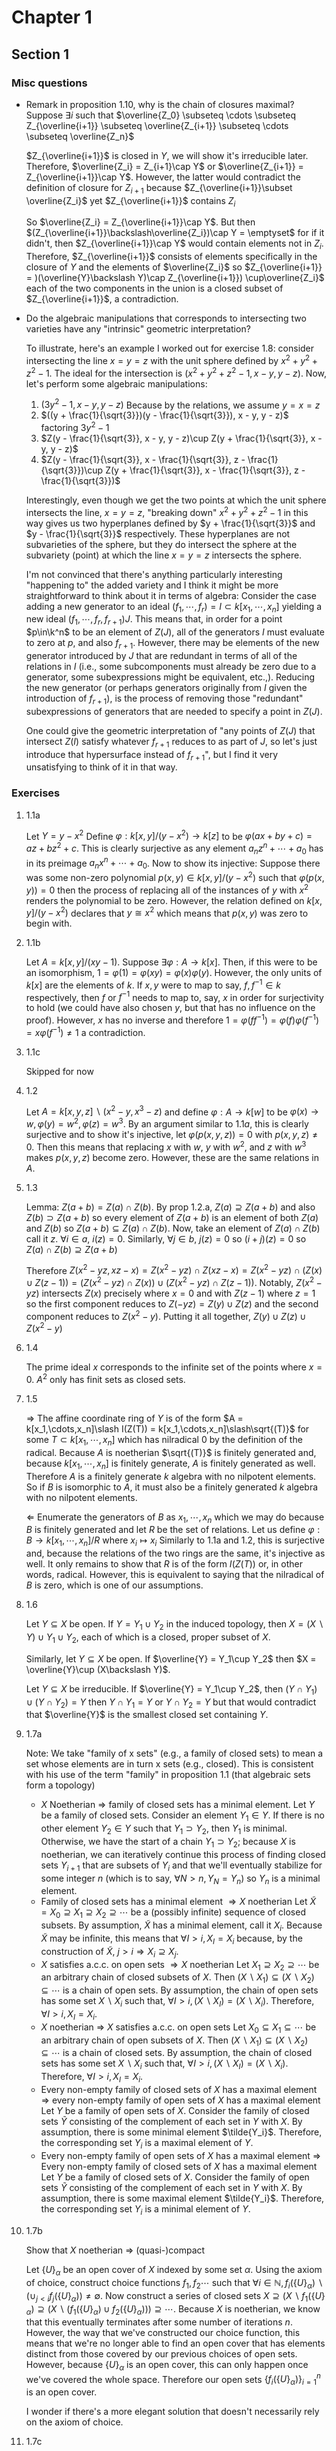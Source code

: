 * Chapter 1
** Section 1
*** Misc questions	 
   - Remark in proposition 1.10, why is the chain of closures maximal?
	 Suppose $\exists i$ such that $\overline{Z_0} \subseteq \cdots  \subseteq Z_{\overline{i+1}} \subseteq \overline{Z_{i+1}} \subseteq \cdots \subseteq \overline{Z_n}$
	 
	 $Z_{\overline{i+1}}$ is closed in $Y$, we will show it's irreducible later. Therefore, $\overline{Z_i} = Z_{i+1}\cap Y$ or $\overline{Z_{i+1}} = Z_{\overline{i+1}}\cap Y$. However, the latter would contradict the definition of closure for $Z_{i+1}$ because $Z_{\overline{i+1}}\subset \overline{Z_i}$ yet $Z_{\overline{i+1}}$ contains $Z_i$

	 So $\overline{Z_i} = Z_{\overline{i+1}}\cap Y$. But then $(Z_{\overline{i+1}}\backslash\overline{Z_i})\cap Y = \emptyset$ for if it didn't, then $Z_{\overline{i+1}}\cap Y$ would contain elements not in $Z_i$. Therefore, $Z_{\overline{i+1}}$ consists of elements specifically in the closure of $Y$ and the elements of $\overline{Z_i}$ so $Z_{\overline{i+1}} = )(\overline{Y}\backslash Y)\cap Z_{\overline{i+1}}) \cup\overline{Z_i}$ each of the two components in the union is a closed subset of $Z_{\overline{i+1}}$, a contradiction.

   - Do the algebraic manipulations that corresponds to intersecting two varieties have any "intrinsic" geometric interpretation?

	 To illustrate, here's an example I worked out for exercise 1.8: consider intersecting the line $x = y = z$ with the unit sphere defined by $x^2 + y^2 + z^2 - 1$. The ideal for the intersection is $(x^2 + y^2 + z^2 - 1, x - y, y - z)$. Now, let's perform some algebraic manipulations:
	 4. $(3y^2 - 1, x - y, y -z)$ Because by the relations, we assume $y = x = z$
	 5. $((y + \frac{1}{\sqrt{3}})(y - \frac{1}{\sqrt{3}}), x - y, y - z)$ factoring $3y^2 - 1$
	 6. $Z(y - \frac{1}{\sqrt{3}}, x - y, y - z)\cup Z(y + \frac{1}{\sqrt{3}}, x - y, y - z)$
	 7. $Z(y - \frac{1}{\sqrt{3}}, x - \frac{1}{\sqrt{3}}, z - \frac{1}{\sqrt{3}})\cup Z(y + \frac{1}{\sqrt{3}}, x - \frac{1}{\sqrt{3}}, z - \frac{1}{\sqrt{3}})$

	 Interestingly, even though we get the two points at which the unit sphere intersects the line, $x = y = z$, "breaking down" $x^2 + y^2 + z^2 - 1$ in this way gives us two hyperplanes defined by $y + \frac{1}{\sqrt{3}}$ and $y - \frac{1}{\sqrt{3}}$ respectively. These hyperplanes are not subvarieties of the sphere, but they do intersect the sphere at the subvariety (point) at which the line $x = y = z$ intersects the sphere. 
		
	 I'm not convinced that there's anything particularly interesting "happening to" the added variety and I think it might be more straightforward to think about it in terms of algebra:
	 Consider the case adding a new generator to an ideal $(f_1,\cdots,f_r) = I\subset k[x_1,\cdots,x_n]$ yielding a new ideal $(f_1,\cdots,f_r,f_{r+1})J$. This means that, in order for a point $p\in\k^n$ to be an element of $Z(J)$, all of the generators $I$ must evaluate to zero at $p$, and also $f_{r+1}$. However, there may be elements of the new generator introduced by $J$ that are redundant in terms of all of the relations in $I$ (i.e., some subcomponents must already be zero due to a generator, some subexpressions might be equivalent, etc.,). Reducing the new generator (or perhaps generators originally from $I$ given the introduction of $f_{r+1}$), is the process of removing those "redundant" subexpressions of generators that are needed to specify a point in $Z(J)$.

	 One could give the geometric interpretation of "any points of $Z(J)$ that intersect $Z(I)$ satisfy whatever $f_{r+1}$ reduces to as part of $J$, so let's just introduce that hypersurface instead of $f_{r+1}$", but I find it very unsatisfying to think of it in that way.

*** Exercises
**** 1.1a
	 Let $Y = y - x^2$ Define $\varphi: k[x,y]\slash (y-x^2)\to k[z]$ to be $\varphi(ax + by + c) = az + bz^2 + c$. This is clearly surjective as any element $a_nz^n + \cdots + a_0$ has in its preimage $a_nx^n + \cdots + a_0$. Now to show its injective: Suppose there was some non-zero polynomial $p(x,y)\in k[x,y]\slash (y-x^2)$ such that $\varphi(p(x,y)) = 0$ then the process of replacing all of the instances of $y$ with $x^2$ renders the polynomial to be zero. However, the relation defined on $k[x,y]\slash (y-x^2)$ declares that $y \cong x^2$ which means that $p(x,y)$ was zero to begin with.

**** 1.1b
	 Let $A = k[x,y]\slash(xy - 1)$. Suppose $\exists\varphi: A\to k[x]$. Then, if this were to be an isomorphism, $1 = \varphi(1) = \varphi(xy) = \varphi(x)\varphi(y)$. However, the only units of $k[x]$ are the elements of $k$. If $x,y$ were to map to say, $f,f^{-1}\in k$ respectively, then $f$ or $f^{-1}$ needs to map to, say, $x$ in order for surjectivity to hold (we could have also chosen $y$, but that has no influence on the proof). However, $x$ has no inverse and therefore $1 = \varphi(ff^{-1}) = \varphi(f)\varphi(f^{-1}) = x\varphi(f^{-1})\ne 1$ a contradiction.

**** 1.1c
	 Skipped for now

**** 1.2
	 Let $A = k[x,y,z]\backslash(x^2-y, x^3-z)$ and define $\varphi: A\to k[w]$ to be $\varphi(x)\to w, \varphi(y) = w^2, \varphi(z) = w^3$. By an argument similar to $1.1a$, this is clearly surjective and to show it's injective, let $\varphi(p(x,y,z)) = 0$ with $p(x,y,z)\ne 0$. Then this means that replacing $x$ with $w$, $y$ with $w^2$, and $z$ with $w^3$ makes $p(x,y,z)$ become zero. However, these are the same relations in $A$.

**** 1.3
	 Lemma: $Z(a + b) = Z(a)\cap Z(b)$.
	 By prop 1.2.a, $Z(a)\supseteq Z(a + b)$ and also $Z(b)\supset Z(a+b)$ so every element of $Z(a+b)$ is an element of both $Z(a)$ and $Z(b)$ so $Z(a+b)\subseteq Z(a)\cap Z(b)$. Now, take an element of $Z(a)\cap Z(b)$ call it $z$. $\forall i\in a$, $i(z) = 0$. Similarly, $\forall j\in b$, $j(z) = 0$ so $(i + j)(z) = 0$ so $Z(a)\cap Z(b) \supseteq Z(a+b)$

	 Therefore $Z(x^2 - yz, xz - x) = Z(x^2 - yz)\cap Z(xz - x) = Z(x^2 - yz)\cap (Z(x)\cup Z(z -1)) = (Z(x^2 - yz)\cap Z(x))\cup(Z(x^2 - yz)\cap Z(z-1))$. Notably, $Z(x^2 - yz)$ intersects $Z(x)$ precisely where $x = 0$ and with $Z(z-1)$ where $z = 1$ so the first component reduces to $Z(-yz) = Z(y)\cup Z(z)$ and the second component reduces to $Z(x^2 - y)$. Putting it all together, $Z(y)\cup Z(z)\cup Z(x^2-y)$


**** 1.4
	 The prime ideal $x$ corresponds to the infinite set of the points where $x = 0$. $A^2$ only has finit sets as closed sets.

**** 1.5
	 $\Rightarrow$ The affine coordinate ring of $Y$ is of the form $A = k[x_1,\cdots,x_n]\slash I(Z(T)) = k[x_1,\cdots,x_n]\slash\sqrt{(T)}$ for some $T\subset k[x_1,\cdots,x_n]$ which has nilradical 0 by the definition of the radical. Because $A$ is noetherian $\sqrt{(T)}$ is finitely generated and, because $k[x_1,\cdots,x_n]$ is finitely generate, $A$ is finitely generated as well. Therefore $A$ is a finitely generate $k$ algebra with no nilpotent elements. So if $B$ is isomorphic to $A$, it must also be a finitely generated $k$ algebra with no nilpotent elements.

	 $\Leftarrow$ Enumerate the generators of $B$ as $x_1,\cdots, x_n$ which we may do because $B$ is finitely generated and let $R$ be the set of relations. Let us define $\varphi: B\to k[x_1,\cdots,x_n]\slash R$ where $x_i \mapsto x_i$ Similarly to 1.1a and 1.2, this is surjective and, because the relations of the two rings are the same, it's injective as well. It only remains to show that $R$ is of the form $I(Z(T))$ or, in other words, radical. However, this is equivalent to saying that the nilradical of $B$ is zero, which is one of our assumptions.

**** 1.6
	 Let $Y\subseteq X$ be open. If $Y = Y_1\cup Y_2$ in the induced topology, then $X = (X\backslash Y)\cup Y_1\cup Y_2$, each of which is a closed, proper subset of $X$.

	 Similarly, let $Y\subseteq X$ be open. If $\overline{Y} = Y_1\cup Y_2$ then $X = \overline{Y}\cup (X\backslash Y)$.

	 Let $Y\subseteq X$ be irreducible. If $\overline{Y} = Y_1\cup Y_2$, then $(Y\cap Y_1)\cup(Y\cap Y_2) = Y$ then $Y\cap Y_1 = Y$ or $Y\cap Y_2 = Y$ but that would contradict that $\overline{Y}$ is the smallest closed set containing $Y$.

**** 1.7a
	 Note: We take "family of x sets" (e.g., a family of closed sets) to mean a set whose elements are in turn x sets (e.g., closed). This is consistent with his use of the term "family" in proposition 1.1 (that algebraic sets form a topology)
	 - $X$ Noetherian $\Rightarrow$ family of closed sets has a minimal element.
	   Let $Y$ be a family of closed sets. Consider an element $Y_1\in Y$. If there is no other element $Y_2\in Y$ such that $Y_1\supset Y_2$, then $Y_1$ is minimal. Otherwise, we have the start of a chain $Y_1\supset Y_2$; because $X$ is noetherian, we can iteratively continue this process of finding closed sets $Y_{i+1}$ that are subsets of $Y_i$ and that we'll eventually stabilize for some integer $n$ (which is to say, $\forall N > n, Y_N = Y_n$) so $Y_n$ is a minimal element.
	 - Family of closed sets has a minimal element $\Rightarrow X$ noetherian
	   Let $\tilde{X} = X_0\supseteq X_1\supseteq X_2\supseteq\cdots$ be a (possibly infinite) sequence of closed subsets. By assumption, $\tilde{X}$ has a minimal element, call it $X_i$. Because $\tilde{X}$ may be infinite, this means that $\forall I > i, X_I = X_i$ because, by the construction of $\tilde{X}$, $j > i\Rightarrow X_i\supseteq X_j$.
	 - $X$ satisfies a.c.c. on open sets $\Rightarrow X$ noetherian
	   Let $X_1\supseteq X_2\supseteq\cdots$ be an arbitrary chain of closed subsets of $X$. Then $(X\backslash X_1)\subseteq (X\backslash X_2)\subseteq\cdots$ is a chain of open sets. By assumption, the chain of open sets has some set $X\backslash X_i$ such that, $\forall I > i, (X\backslash X_I) = (X\backslash X_i)$. Therefore, $\forall I > i, X_I = X_i$.
	 - $X$ noetherian $\Rightarrow$ $X$ satisfies a.c.c. on open sets
	  Let $X_0\subseteq X_1\subseteq\cdots$ be an arbitrary chain of open subsets of $X$. Then $(X\backslash X_1)\subseteq (X\backslash X_2)\subseteq\cdots$ is a chain of closed sets. By assumption, the chain of closed sets has some set $X\backslash X_i$ such that, $\forall I > i, (X\backslash X_I) = (X\backslash X_i)$. Therefore, $\forall I > i, X_I = X_i$.
	 - Every non-empty family of closed sets of $X$ has a maximal element $\Rightarrow$ every non-empty family of open sets of $X$ has a maximal element
	   Let $Y$ be a family of open sets of $X$. Consider the family of closed sets $\tilde{Y}$ consisting of the complement of each set in $Y$ with $X$. By assumption, there is some minimal element $\tilde{Y_i}$. Therefore, the corresponding set $Y_i$ is a maximal element of $Y$.
	 - Every non-empty family of open sets of $X$ has a maximal element $\Rightarrow$ Every non-empty family of closed sets of $X$ has a maximal element
	   Let $Y$ be a family of closed sets of $X$. Consider the family of open sets $\tilde{Y}$ consisting of the complement of each set in $Y$ with $X$. By assumption, there is some maximal element $\tilde{Y_i}$. Therefore, the corresponding set $Y_i$ is a minimal element of $Y$.

**** 1.7b
	 Show that $X$ noetherian $\Rightarrow$ (quasi-)compact

	 Let $\{U\}_\alpha$ be an open cover of $X$ indexed by some set $\alpha$. Using the axiom of choice, construct choice functions $f_1, f_2\cdots$ such that $\forall i\in\mathbb{N}, f_i(\{U\}_\alpha)\backslash(\cup_{j < i} f_j(\{U\}_\alpha))\ne\emptyset$. Now construct a series of closed sets $X\supseteq (X\backslash f_1(\{U\}_\alpha)\supseteq (X\backslash (f_1(\{U\}_\alpha)\cup f_2(\{U\}_\alpha)))\supseteq\cdots$. Because $X$ is noetherian, we know that this eventually terminates after some number of iterations $n$. However, the way that we've constructed our choice function, this means that we're no longer able to find an open cover that has elements distinct from those covered by our previous choices of open sets. However, because $\{U\}_\alpha$ is an open cover, this can only happen once we've covered the whole space. Therefore our open sets $\{f_i(\{U\}_\alpha)\}_{i=1}^{n}$ is an open cover.

	 I wonder if there's a more elegant solution that doesn't necessarily rely on the axiom of choice.

**** 1.7c
	 $X$ noetherian $\Rightarrow$ any subset of $X$ is noetherian with the induced topology

	 Let $S$ be any subset of $X$ and $C_1 = S_1\supseteq S_2\supseteq\cdots$ be a chain of closed subsets in $S$. Because any closed subset in $S$ is the intersection of a closed subset of $X$ and $S$, we have $C_1 = X_1\cap S\supseteq X_2\cap S\cdots$ for some closed subsets $X_1, X_2,\cdots \subset X$. Now consider the chain of subsets $C_2 = X_1\supseteq X_1\cap X_2\supseteq\cdots\supseteq\cap_{i = 1}^j X_i\supseteq\cdots$ (which is a chain of closed subsets because the intersection of an arbitrary family of closed subsets is closed). Because $X$ is noetherian, we know that this sequence stabilizes at some index $i$. Now consider the chain $C_3 = S\cap X_1\supseteq S\cap X_1\cap X_2\supseteq\cdots S\cap_{i=1}^j X_i\supseteq\cdots$. We know that that this sequence eventually stabilizes because $C_2$ stabilizes. We now wish to show that this is equivalent to $C_1$. We'll proceed by induction:
	 Base case: In this case, this reduces to showing that the first element of $C_1$ is equal to the first element of $C_3$; in this case, $X_1\cap S = X_1\cap S$.
	 Induction: Now we wish to show that $X_j\cap S = S\cap_{i=1}^j X_i$. $S\cap_{i=1}^j X_1 = (S\cap_{i=1}^{j-1} X_i)\cap X_j = S_{j-1}\cap X_j = S_j$. We get the final equality because $S_{j-1}\subset S$ so $S_{j-1}\cap X_j\subseteq S\cap X_j = S_j$; however, every element of $S_j$ is an element of both $X_j$ and $S_{j-1}$ so $S_j\subseteq S_{j-1}\cap X_j$

**** 1.7d
	 $X$ noetherian and hausdorff $\Rightarrow$ $X$ is a discrete topological space with finitely many points.

	 Let $X$ be a noetherian hausdorff topological space. Let $p_1, q_1$ be two arbitrary points and let $U_1$ be an open set containing $q_1$ and $T_1$ be an open set containing $p_1$ where $U_1\cap T_1 = \emptyset$. Because subspaces of Hausdorff spaces are themselves Hausdorff, we may inductively define $U_n$ be some open set in $X_n = X\backslash\cup_{i=1}^{n-1}U_i$ that contains some element $q_n\in X_n$ that does not intersect with an open neighborhood of some element $p_n\in X_n$. Then we have a chain $X\supseteq X_1\supseteq\cdots$ of closed sets. Because $X$ is noetherian, this stabilizes for some integer $n$. However, by construction, we have that $X_n = \{p_{n+1}\}$ for, if it contained more than one point, we could create some open set $U_{n+1}$ containing one of the points and not the other, continuing the procedure Furthermore, by the definition of a Hausdorff space, we have that $p_{n+1}$ is an open set because $p_{n+1}$ being the sole element remaining means that it is also open, otherwise the Hausdorff condition would be violated. Because we can pick any element to be the last element remaining in the set (i.e., $\forall i, p_n = p_1$), all points are open. Hence $X$ has the discrete topology. Finally, if $X$ were infinite, say $\{x_1,x_2,\cdots\}$, then $\{x_1,x_2,x_3,\cdots\}\supset \{x_2,x_3,\cdots\}\supset \{x_3,x_4\cdots\}\supset\cdots$ would be an infinite sequence of closed sets which never stabilizes. Hence $X$ must be a finite discrete topological space.
	 
** Section 3
*** Misc Questions
   - Why is a function (on an affine variety) defined to be regular at a point if there is some open set $U$ containing $P$ such that $f = \frac{g}{h}$ for some polynomials $g,h \in k[x_1,...,x_n]$ and then a regular function one that is regular at each point (implying that they are, in general quotients) when it turns out that regular functions are defined to be equal to the affine coordinate ring?

	 It's completely the right definition for being local at a point unambiguously and mirrors localizing the coordinate ring at a point. One reason is that it ties together functions that are regular at a point and regular on the whole variety as "the same thing" (subrings of the same "overarching ring").

	 Furthermore, the local ring of a point is geometrically motivated and it makes proofs easier. A crucial part of theorem 3.2 is showing that $A(Y)_{m_p}$ is isomorphic to the ring of regular functions at $p$; making the "algebraic part" (as opposed to the "topological part" that is the open subsets) be a fraction (since they're represented as equivalence classes of a regular function and an open set) makes the proof very simple.
